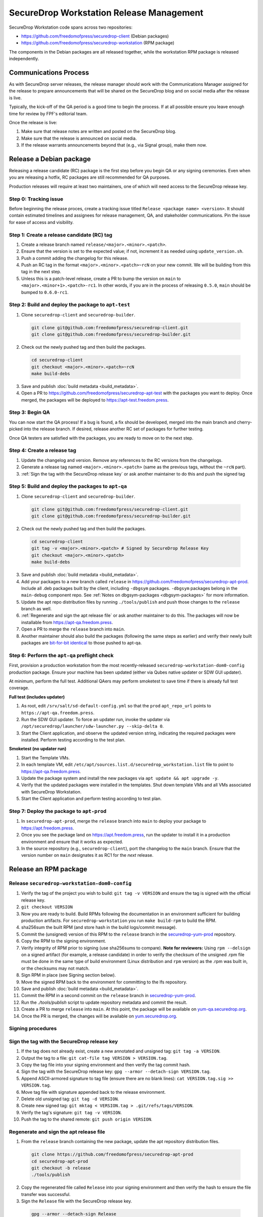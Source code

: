 SecureDrop Workstation Release Management
=========================================

SecureDrop Workstation code spans across two repositories:

-  https://github.com/freedomofpress/securedrop-client (Debian packages)
-  https://github.com/freedomofpress/securedrop-workstation (RPM
   package)

The components in the Debian packages are all released together, while the workstation RPM package is released independently.

Communications Process
-----------------------
As with SecureDrop server releases, the release manager should work with the Communications Manager
assigned for the release to prepare announcements that will be shared on the SecureDrop
blog and on social media after the release is live.

Typically, the kick-off of the QA period is a good time to begin the process. If at all possible
ensure you leave enough time for review by FPF's editorial team.

Once the release is live:

1. Make sure that release notes are written and posted on the SecureDrop blog.
2. Make sure that the release is announced on social media.
3. If the release warrants announcements beyond that (e.g., via Signal group), make them now.

Release a Debian package
-------------------------

Releasing a release candidate (RC) package is the first step before you begin QA or any signing ceremonies. Even when you are
releasing a hotfix, RC packages are still recommended for QA purposes.

Production releases will require at least two maintainers, one of which will need access to the SecureDrop release key.

Step 0: Tracking issue
~~~~~~~~~~~~~~~~~~~~~~

Before beginning the release proces, create a tracking issue titled ``Release <package name> <version>``. It should contain
estimated timelines and assignees for release management, QA, and stakeholder communications. Pin the issue for ease of access
and visibility.

Step 1: Create a release candidate (RC) tag
~~~~~~~~~~~~~~~~~~~~~~~~~~~~~~~~~~~~~~~~~~~

1. Create a release branch named ``release/<major>.<minor>.<patch>``.
2. Ensure that the version is set to the expected value; if not, increment it as needed using ``update_version.sh``.
3. Push a commit adding the changelog for this release.
4. Push an RC tag in the format ``<major>.<minor>.<patch>~rcN`` on your new commit. We will be building from this tag in the next step.
5. Unless this is a patch-level release, create a PR to bump the version on ``main``
   to ``<major>.<minor+1>.<patch>-rc1``. In other words, if you are in the process of
   releasing ``0.5.0``, ``main`` should be bumped to ``0.6.0-rc1``.

Step 2: Build and deploy the package to ``apt-test``
~~~~~~~~~~~~~~~~~~~~~~~~~~~~~~~~~~~~~~~~~~~~~~~~~~~~

1. Clone ``securedrop-client`` and ``securedrop-builder``.

  .. code-block:: sh

   git clone git@github.com:freedomofpress/securedrop-client.git
   git clone git@github.com:freedomofpress/securedrop-builder.git

2. Check out the newly pushed tag and then build the packages.

  .. code-block:: sh

   cd securedrop-client
   git checkout <major>.<minor>.<patch>~rcN
   make build-debs

3. Save and publish :doc:`build metadata <build_metadata>`.
4. Open a PR to https://github.com/freedomofpress/securedrop-apt-test with the packages you want to deploy.
   Once merged, the packages will be deployed to https://apt-test.freedom.press.

Step 3: Begin QA
~~~~~~~~~~~~~~~~

You can now start the QA process! If a bug is found, a fix should be developed, merged into the main branch and
cherry-picked into the release branch. If desired, release another RC set of packages for further testing.

Once QA testers are satisfied with the packages, you are ready to move on to the next step.

Step 4: Create a release tag
~~~~~~~~~~~~~~~~~~~~~~~~~~~~

1. Update the changelog and version. Remove any references to the RC versions from the changelogs.
2. Generate a release tag named ``<major>.<minor>.<patch>`` (same as the previous tags, without the ``~rcN`` part).
3. :ref:`Sign the tag with the SecureDrop release key` or ask another maintainer to do this and push the signed tag

Step 5: Build and deploy the packages to ``apt-qa``
~~~~~~~~~~~~~~~~~~~~~~~~~~~~~~~~~~~~~~~~~~~~~~~~~~~

1. Clone ``securedrop-client`` and ``securedrop-builder``.

  .. code-block:: sh

   git clone git@github.com:freedomofpress/securedrop-client.git
   git clone git@github.com:freedomofpress/securedrop-builder.git

2. Check out the newly pushed tag and then build the packages.

  .. code-block:: sh

   cd securedrop-client
   git tag -v <major>.<minor>.<patch> # Signed by SecureDrop Release Key
   git checkout <major>.<minor>.<patch>
   make build-debs

3. Save and publish :doc:`build metadata <build_metadata>`.
4. Add your packages to a new branch called ``release`` in https://github.com/freedomofpress/securedrop-apt-prod. Include all .deb packages built by the client, including ``-dbgsym`` packages. ``-dbgsym`` packages belong in the ``main-debug`` component repo. See :ref:`Notes on dbgsym-packages <dbgsym-packages>` for more information.
5. Update the apt repo distribution files by running ``./tools/publish`` and push those changes to the ``release`` branch as well.
6. :ref:`Regenerate and sign the apt release file` or ask another maintainer to do this. The packages will now be installable from https://apt-qa.freedom.press.
7. Open a PR to merge the ``release`` branch into ``main``.
8. Another maintainer should also build the packages (following the same steps as earlier) and verify their newly built packages
   are `bit-for-bit identical <https://reproducible-builds.org/docs/definition/>`_ to those pushed to apt-qa.

Step 6: Perform the ``apt-qa`` preflight check
~~~~~~~~~~~~~~~~~~~~~~~~~~~~~~~~~~~~~~~~~~~~~~
First, provision a production workstation from the most recently-released
``securedrop-workstation-dom0-config`` production package. Ensure your machine
has been updated (either via Qubes native updater or SDW GUI updater).

At minimum, perform the full test. Additional QAers may perform smoketest to
save time if there is already full test coverage.

**Full test (includes updater)**

1. As root, edit ``/srv/salt/sd-default-config.yml`` so that the ``prod`` ``apt_repo_url`` points to ``https://apt-qa.freedom.press``.
2. Run the SDW GUI updater. To force an updater run, invoke the updater via ``/opt/securedrop/launcher/sdw-launcher.py --skip-delta 0``.
3. Start the Client application, and observe the updated version string, indicating the required packages were installed. Perform testing according to the test plan.

**Smoketest (no updater run)**

1. Start the Template VMs.
2. In each template VM, edit ``/etc/apt/sources.list.d/securedrop_workstation.list`` file to point to https://apt-qa.freedom.press.
3. Update the package system and install the new packages via ``apt update && apt upgrade -y``.
4. Verify that the updated packages were installed in the templates. Shut down template VMs and all VMs associated with SecureDrop Workstation.
5. Start the Client application and perform testing according to test plan.

Step 7: Deploy the package to ``apt-prod``
~~~~~~~~~~~~~~~~~~~~~~~~~~~~~~~~~~~~~~~~~~

1. In ``securedrop-apt-prod``, merge the ``release`` branch into ``main`` to deploy your package to https://apt.freedom.press.
2. Once you see the package land on https://apt.freedom.press, run the updater to install it in a production environment and ensure that it works as expected.
3. In the source repository (e.g., ``securedrop-client``), port the changelog to the ``main`` branch.
   Ensure that the version number on ``main`` designates it as RC1 for the *next* release.

Release an RPM package
-----------------------

Release ``securedrop-workstation-dom0-config``
~~~~~~~~~~~~~~~~~~~~~~~~~~~~~~~~~~~~~~~~~~~~~~

1.  Verify the tag of the project you wish to build:
    ``git tag -v VERSION`` and ensure the tag is signed with the
    official release key.
2.  ``git checkout VERSION``
3.  Now you are ready to build. Build RPMs following the documentation
    in an environment sufficient for building production artifacts. For
    ``securedrop-workstation`` you run ``make build-rpm`` to build the
    RPM.
4.  sha256sum the built RPM (and store hash in the build
    logs/commit message).
5.  Commit the (unsigned) version of this RPM to the ``release`` branch in the
    `securedrop-yum-prod <https://github.com/freedomofpress/securedrop-yum-prod>`__
    repository.
6.  Copy the RPM to the signing environment.
7.  Verify integrity of RPM prior to signing (use sha256sums to
    compare). **Note for reviewers:** Using ``rpm --delsign`` on a
    signed artifact (for example, a release candidate) in order to
    verify the checksum of the unsigned .rpm file must be done in the
    same type of build environment (Linux distribution and ``rpm``
    version) as the .rpm was built in, or the checksums may not match.
8.  Sign RPM in place (see Signing section below).
9.  Move the signed RPM back to the environment for committing to the
    lfs repository.
10. Save and publish :doc:`build metadata <build_metadata>`.
11. Commit the RPM in a second commit on the ``release`` branch in
    `securedrop-yum-prod <https://github.com/freedomofpress/securedrop-yum-prod>`__.
12. Run the `./tools/publish` script to update repository metadata and commit the result.
13. Create a PR to merge ``release`` into ``main``. At this point, the package will be
    available on `yum-qa.securedrop.org <https://yum-qa.securedrop.org>`__.
14. Once the PR is merged, the changes will be available on `yum.securedrop.org <https://yum.securedrop.org>`__.

Signing procedures
~~~~~~~~~~~~~~~~~~

.. _Sign the tag with the SecureDrop release key:

Sign the tag with the SecureDrop release key
~~~~~~~~~~~~~~~~~~~~~~~~~~~~~~~~~~~~~~~~~~~~

1. If the tag does not already exist, create a new annotated and unsigned tag: ``git tag -a VERSION``.
2. Output the tag to a file: ``git cat-file tag VERSION > VERSION.tag``.
3. Copy the tag file into your signing environment and then verify the tag commit hash.
4. Sign the tag with the SecureDrop release key: ``gpg --armor --detach-sign VERSION.tag``.
5. Append ASCII-armored signature to tag file (ensure there are no blank lines): ``cat VERSION.tag.sig >> VERSION.tag``.
6. Move tag file with signature appended back to the release environment.
7. Delete old unsigned tag: ``git tag -d VERSION``.
8. Create new signed tag: ``git mktag < VERSION.tag > .git/refs/tags/VERSION``.
9. Verify the tag's signature: ``git tag -v VERSION``.
10. Push the tag to the shared remote: ``git push origin VERSION``.

.. _Regenerate and sign the apt release file:

Regenerate and sign the apt release file
~~~~~~~~~~~~~~~~~~~~~~~~~~~~~~~~~~~~~~~~

1. From the ``release`` branch containing the new package, update the apt repository distribution files.

  .. code-block:: sh

   git clone https://github.com/freedomofpress/securedrop-apt-prod
   cd securedrop-apt-prod
   git checkout -b release
   ./tools/publish

2. Copy the regenerated file called ``Release`` into your signing environment and then verify the hash to ensure the file transfer was successful.
3. Sign the ``Release`` file with the SecureDrop release key.

  .. code-block:: sh

   gpg --armor --detach-sign Release

4. Copy the ``Release.gpg`` file into your release environment and move it to ``repo/public/dists/<debian-codename>/`` on your ``release`` branch.
5. Verify that the release file was signed with the production key.

  .. code-block:: sh

   gpg --verify ./repo/public/dists/<debian-codename>/Release{.gpg,}

Sign the RPM package
~~~~~~~~~~~~~~~~~~~~

The entire RPM must be signed. This process also requires a Fedora
machine/VM on which the GPG signing key (either in GPG keyring or in
qubes-split-gpg) is setup. You will need to add the public key to RPM
for verification (see below).

``rpm -Kv`` indicates if digests and sigs are OK. Before signature it
should not return signature, and ``rpm -qi <file>.rpm`` will indicate an
empty Signature field. Set up your environment (for prod you can use the
``~/.rpmmacros`` example file at the bottom of this section):

::

   sudo dnf install rpm-build rpm-sign  # install required packages
   echo "vault" | sudo tee /rw/config/gpg-split-domain  # edit 'vault' as required
   cat << EOF > ~/.rpmmacros
   %_signature gpg
   %_gpg_name <gpg_key_id>
   %__gpg /usr/bin/qubes-gpg-client-wrapper
   %__gpg_sign_cmd %{__gpg} --no-verbose -u %{_gpg_name} --detach-sign %{__plaintext_filename} --output %{__signature_filename}
   EOF

Now we’ll sign the RPM:

::

   rpm --resign <name>.rpm  # --addsign would allow us to apply multiple signatures to the RPM
   rpm -qi <name>.rpm  # should now show that the file is signed
   rpm -Kv <name>.rpm # should contain NOKEY errors in the lines containing Signature
   # This is because the (public) key of the RPM signing key is not present,
   # and must be added to the RPM client config to verify the signature:
   sudo rpm --import <publicKey>.asc
   rpm -Kv <name>.rpm # Signature lines will now contain OK instead of NOKEY

You can then proceed with distributing the package, via the “test” or
“prod” repo, as appropriate.

Post-Release tasks
------------------
1. If you've not done so already as part of the release, ensure release communications are published.
2. Run the updater on a production setup once packages are live, and conduct a smoketest (successful updater run, and basic functionality if updating client packages).
3. Backport changelog commit(s) with ``git cherry-pick -x`` from the release branch into the main development branch, and sign the commit(s). In a separate commit, run the ``update_version.sh`` script to bump the version on main to the next minor version's rc1. Open a PR with these commits; this PR can close the release tracking issue.
